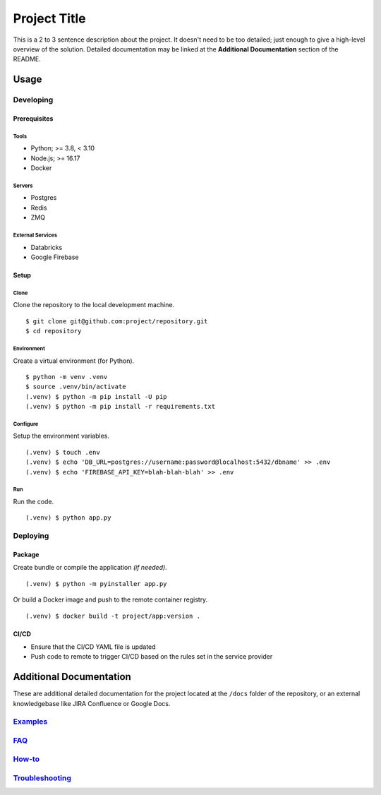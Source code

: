 ====
Project Title
====

This is a 2 to 3 sentence description about the project. It doesn't need to be too detailed; just enough to give a high-level overview of the solution. Detailed documentation may be linked at the **Additional Documentation** section of the README.


Usage
====

----
Developing
----

Prerequisites
----

~~~~
Tools
~~~~

* Python; >= 3.8, < 3.10
* Node.js; >= 16.17
* Docker

~~~~
Servers
~~~~

* Postgres
* Redis
* ZMQ

~~~~
External Services
~~~~

* Databricks
* Google Firebase


Setup
----

~~~~
Clone
~~~~

Clone the repository to the local development machine.

::

    $ git clone git@github.com:project/repository.git
    $ cd repository

~~~~
Environment
~~~~

Create a virtual environment (for Python).

::

    $ python -m venv .venv
    $ source .venv/bin/activate
    (.venv) $ python -m pip install -U pip
    (.venv) $ python -m pip install -r requirements.txt

~~~~
Configure
~~~~

Setup the environment variables.

::

    (.venv) $ touch .env
    (.venv) $ echo 'DB_URL=postgres://username:password@localhost:5432/dbname' >> .env
    (.venv) $ echo 'FIREBASE_API_KEY=blah-blah-blah' >> .env

~~~~
Run
~~~~

Run the code.

::

    (.venv) $ python app.py

----
Deploying
----

Package
----

Create bundle or compile the application *(if needed)*.

::

    (.venv) $ python -m pyinstaller app.py

Or build a Docker image and push to the remote container registry.

::

    (.venv) $ docker build -t project/app:version .

CI/CD
----

* Ensure that the CI/CD YAML file is updated
* Push code to remote to trigger CI/CD based on the rules set in the service provider

Additional Documentation
====

These are additional detailed documentation for the project located at the ``/docs`` folder of the repository, or an external knowledgebase like JIRA Confluence or Google Docs.

----
`Examples <./docs/examples.rst>`_
----

----
`FAQ <./docs/faq.rst>`_
----

----
`How-to <./docs/howto.rst>`_
----

----
`Troubleshooting <./docs/troubleshooting.rst>`_
----
